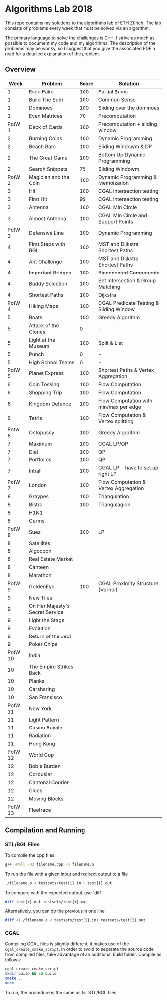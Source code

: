 * Algorithms Lab 2018
This repo contains my solutions to the algorithms lab of ETH Zürich. The lab consists of problems every week that must be solved via an algorithm. 

The primary language to solve the challenges is C++. I strive as much as possible to document my code and my algorithms. The description of the problems may be wonky, so I suggest that you give the associated PDF a read for a detailed explanation of the problem.

** Overview
|    Week | Problem                         | Score | Solution                                |
|---------+---------------------------------+-------+-----------------------------------------|
|       1 | Even Pairs                      |   100 | Partial Sums                            |
|       1 | Build The Sum                   |   100 | Common Sense                            |
|       1 | Dominoes                        |   100 | Sliding over the dominoes               |
|       1 | Even Matrices                   |    70 | Precomputation                          |
|  PotW 1 | Deck of Cards                   |   100 | Precomputation + sliding window         |
|       2 | Burning Coins                   |   100 | Dynamic Programming                     |
|       2 | Beach Bars                      |   100 | Sliding Windowm & DP                    |
|       2 | The Great Game                  |   100 | Bottom Up Dynamic Programming           |
|       2 | Search Snippets                 |    75 | Sliding Windowm                         |
|  PotW 2 | Magician and the Coin           |   100 | Dynamic Programming & Memoization       |
|       3 | Hit                             |   100 | CGAL intersection testing               |
|       3 | First Hit                       |    99 | CGAL intersection testing               |
|       3 | Antenna                         |   100 | CGAL Min Circle                         |
|       3 | Almost Antenna                  |   100 | CGAL Min Circle and Support Points      |
|  PotW 3 | Defensive Line                  |   100 | Dynamic Programming                     |
|       4 | First Steps with BGL            |   100 | MST and Dijkstra Shortest Paths         |
|       4 | Ant Challenge                   |   100 | MST and Dijkstra Shortest Paths         |
|       4 | Important Bridges               |   100 | Biconnected Components                  |
|       4 | Buddy Selection                 |   100 | Set Intersection & Group Matching       |
|       4 | Shortest Paths                  |   100 | Dijkstra                                |
|  PotW 4 | Hiking Maps                     |   100 | CGAL Predicate Testing & Sliding Window |
|       5 | Boats                           |   100 | Greedy Algorithm                        |
|       5 | Attack of the Clones            |     0 | -                                       |
|       5 | Light at the Museum             |   100 | Split & List                            |
|       5 | Punch                           |     0 | -                                       |
|       5 | High School Teams               |     0 | -                                       |
|  PotW 5 | Planet Express                  |   100 | Shortest Paths & Vertex Aggregation     |
|       6 | Coin Tossing                    |   100 | Flow Computation                        |
|       6 | Shopping Trip                   |   100 | Flow Computation                        |
|       6 | Kingdom Defence                 |   100 | Flow Computation with min/max per edge  |
|       6 | Tetris                          |   100 | Flow Computation & Vertex splitting     |
|  Potw 6 | Octopussy                       |   100 | Greedy Algorithm                        |
|       7 | Maximum                         |   100 | CGAL LP/QP                              |
|       7 | Diet                            |   100 | QP                                      |
|       7 | Portfolios                      |   100 | QP                                      |
|       7 | Inball                          |   100 | CGAL LP - have to set up right LP       |
|  PotW 7 | London                          |   100 | Flow Computation & Vertex Aggregation   |
|       8 | Graypes                         |   100 | Triangulation                           |
|       8 | Bistro                          |   100 | Triangulagion                           |
|       8 | H1N1                            |       |                                         |
|       8 | Germs                           |       |                                         |
|  PotW 8 | Suez                            |   100 | LP                                      |
|       8 | Satellites                      |       |                                         |
|       8 | Algocoon                        |       |                                         |
|       8 | Real Estate Market              |       |                                         |
|       8 | Canteen                         |       |                                         |
|       8 | Marathon                        |       |                                         |
|  PotW 9 | GoldenEye                       |   100 | CGAL Proximity Structure (Vornoi)       |
|       9 | New Tiles                       |       |                                         |
|       9 | On Her Majesty's Secret Service |       |                                         |
|       9 | Light the Stage                 |       |                                         |
|       9 | Evolution                       |       |                                         |
|       9 | Return of the Jedi              |       |                                         |
|       9 | Poker Chips                     |       |                                         |
| PotW 10 | India                           |       |                                         |
|      10 | The Empire Strikes Back         |       |                                         |
|      10 | Planks                          |       |                                         |
|      10 | Carsharing                      |       |                                         |
|      10 | San Fransisco                   |       |                                         |
| PotW 11 | New York                        |       |                                         |
|      11 | Light Pattern                   |       |                                         |
|      11 | Casino Royale                   |       |                                         |
|      11 | Radiation                       |       |                                         |
|      11 | Hong Kong                       |       |                                         |
| PotW 12 | World Cup                       |       |                                         |
|      12 | Bob's Burden                    |       |                                         |
|      12 | Corbusier                       |       |                                         |
|      12 | Cantonal Courier                |       |                                         |
|      12 | Clues                           |       |                                         |
|      12 | Moving Blocks                   |       |                                         |
| PotW 13 | Fleetrace                       |       |                                         |

** Compilation and Running
*** STL/BGL Files
To compile the cpp files:
#+BEGIN_SRC bash
g++ -Wall -O3 filename.cpp -o filename.o
#+END_SRC

To run the file with a given input and redirect output to a file
#+BEGIN_SRC bash
./filename.o < testsets/test{i}.in > test{i}.out
#+END_SRC

To compare with the expected output, use `diff`
#+BEGIN_SRC bash
diff test{i}.out testsets/test{i}.out
#+END_SRC

Alternatively, you can do the previous in one line
#+BEGIN_SRC bash
diff <(./filename.o < testsets/test{i}.in) testsets/test{i}.out
#+END_SRC

*** CGAL
Compiling CGAL files is slightly different, it makes use of the ~cgal_create_cmake_script~.
In order to avoid to seperate the source code from compiled files, take advantage of an additional build folder.
Compile as follows:
#+BEGIN_SRC bash
cgal_create_cmake_script
mkdir build && cd build
cmake ..
make
#+END_SRC

To run, the procedure is the same as for STL/BGL files.
